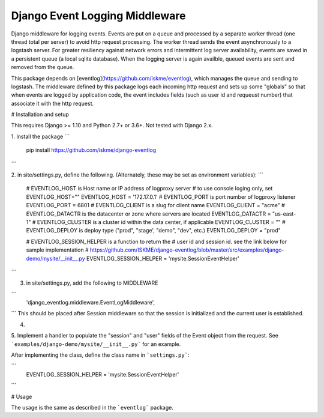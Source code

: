 Django Event Logging Middleware
===============================

Django middleware for logging events. Events are put on a queue
and processed by a separate worker thread
(one thread total per server) to avoid
http request processing. The worker thread
sends the event asynchronously to a logstash server.
For greater resiliency against network errors
and intermittent log server availability, events
are saved in a persistent queue (a local sqlite database).
When the logging server is again availble,
queued events are sent and removed from the queue.

This package depends on [eventlog](https://github.com/iskme/eventlog),
which manages the queue and sending to logstash.
The middleware defined by this package logs each incoming
http request and sets up some "globals"
so that when events are logged by application
code, the event includes fields
(such as user id and requeust number) that
associate it with the http request.


# Installation and setup

This requires Django >= 1.10 and Python 2.7+ or 3.6+.
Not tested with Django 2.x.

1. Install the package
```
    pip install https://github.com/iskme/django-eventlog
```


2. in site/settings.py, define the following.
(Alternately, these may be set as environment variables):
```
    # EVENTLOG_HOST is Host name or IP address of logproxy server
    # to use console loging only, set EVENTLOG_HOST=""
    EVENTLOG_HOST = '172.17.0.1'
    # EVENTLOG_PORT is port number of logproxy listener
    EVENTLOG_PORT = 6801
    # EVENTLOG_CLIENT is a slug for client name
    EVENTLOG_CLIENT = "acme"
    # EVENTLOG_DATACTR is the datacenter or zone where servers are located
    EVENTLOG_DATACTR = "us-east-1"
    # EVENTLOG_CLUSTER is a cluster id within the data center, if applicable
    EVENTLOG_CLUSTER = ""
    # EVENTLOG_DEPLOY is deploy type ("prod", "stage', "demo", "dev", etc.)
    EVENTLOG_DEPLOY = "prod"

    # EVENTLOG_SESSION_HELPER is a function to return the
    #    user id and session id. see the link below for sample implementation
    #    https://github.com/ISKME/django-eventlog/blob/master/src/examples/django-demo/mysite/__init__.py
    EVENTLOG_SESSION_HELPER = 'mysite.SessionEventHelper'

```

3. in site/settings.py, add the following to MIDDLEWARE

```
    'django_eventlog.middleware.EventLogMiddleware',
```
This should be placed after Session middleware so that
the session is initialized and the current user is established.

4.

5. Implement a handler to populate the "session" and "user"
fields of the Event object from the request. See ```examples/django-demo/mysite/__init__.py``` for an example.

After implementing the class, define the class name in ```settings.py```:

```
    EVENTLOG_SESSION_HELPER = 'mysite.SessionEventHelper'
```


# Usage

The usage is the same as described in the ```eventlog``` package.
